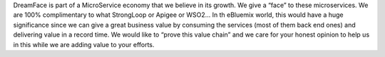 DreamFace is part of a MicroService economy that we believe in its growth. We give a “face” to these microservices.
We are 100% complimentary to what StrongLoop or Apigee or WSO2… In th eBluemix world, this would have a huge significance
since we can give a great business value by consuming the services (most of them back end ones) and delivering value in a
record time. We would like to “prove this value chain” and we care for your honest opinion to help us in this while we
are adding value to your efforts.